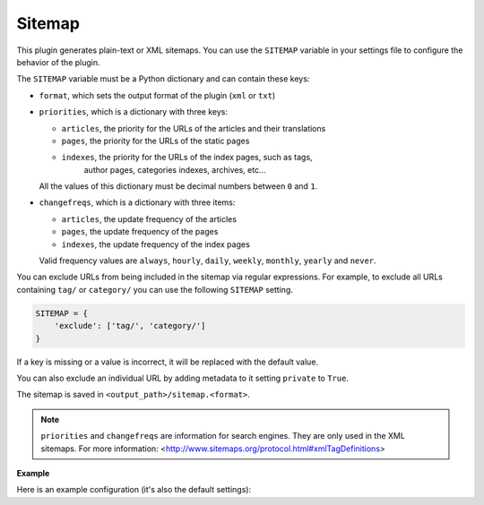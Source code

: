 Sitemap
-------

This plugin generates plain-text or XML sitemaps. You can use the ``SITEMAP``
variable in your settings file to configure the behavior of the plugin.

The ``SITEMAP`` variable must be a Python dictionary and can contain these keys:

- ``format``, which sets the output format of the plugin (``xml`` or ``txt``)

- ``priorities``, which is a dictionary with three keys:

  - ``articles``, the priority for the URLs of the articles and their
    translations

  - ``pages``, the priority for the URLs of the static pages

  - ``indexes``, the priority for the URLs of the index pages, such as tags,
     author pages, categories indexes, archives, etc...

  All the values of this dictionary must be decimal numbers between ``0`` and ``1``.

- ``changefreqs``, which is a dictionary with three items:

  - ``articles``, the update frequency of the articles

  - ``pages``, the update frequency of the pages

  - ``indexes``, the update frequency of the index pages

  Valid frequency values are ``always``, ``hourly``, ``daily``, ``weekly``, ``monthly``,
  ``yearly`` and ``never``.

You can exclude URLs from being included in the sitemap via regular expressions.
For example, to exclude all URLs containing ``tag/`` or ``category/`` you can
use the following ``SITEMAP`` setting.

.. code-block:: python

    SITEMAP = {
        'exclude': ['tag/', 'category/']
    }

If a key is missing or a value is incorrect, it will be replaced with the
default value.

You can also exclude an individual URL by adding metadata to it setting ``private``
to ``True``.

The sitemap is saved in ``<output_path>/sitemap.<format>``.

.. note::
   ``priorities`` and ``changefreqs`` are information for search engines.
   They are only used in the XML sitemaps.
   For more information: <http://www.sitemaps.org/protocol.html#xmlTagDefinitions>

**Example**

Here is an example configuration (it's also the default settings):

.. code-block:: python
    # Where your plug-ins reside
    PLUGIN_PATHS = ['/where/you/cloned/it/pelican-plugins/', ]
    PLUGINS=['sitemap',]

    SITEMAP = {
        'format': 'xml',
        'priorities': {
            'articles': 0.5,
            'indexes': 0.5,
            'pages': 0.5
        },
        'changefreqs': {
            'articles': 'monthly',
            'indexes': 'daily',
            'pages': 'monthly'
        }
    }